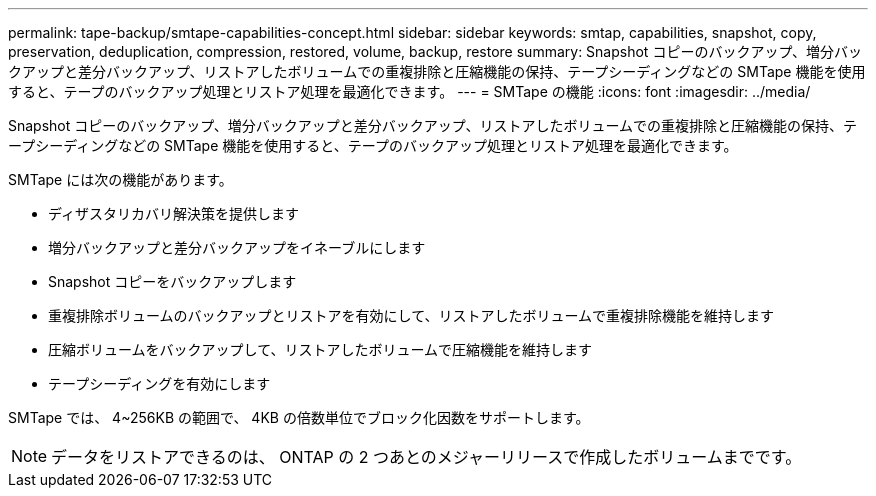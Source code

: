 ---
permalink: tape-backup/smtape-capabilities-concept.html 
sidebar: sidebar 
keywords: smtap, capabilities, snapshot, copy, preservation, deduplication, compression, restored, volume, backup, restore 
summary: Snapshot コピーのバックアップ、増分バックアップと差分バックアップ、リストアしたボリュームでの重複排除と圧縮機能の保持、テープシーディングなどの SMTape 機能を使用すると、テープのバックアップ処理とリストア処理を最適化できます。 
---
= SMTape の機能
:icons: font
:imagesdir: ../media/


[role="lead"]
Snapshot コピーのバックアップ、増分バックアップと差分バックアップ、リストアしたボリュームでの重複排除と圧縮機能の保持、テープシーディングなどの SMTape 機能を使用すると、テープのバックアップ処理とリストア処理を最適化できます。

SMTape には次の機能があります。

* ディザスタリカバリ解決策を提供します
* 増分バックアップと差分バックアップをイネーブルにします
* Snapshot コピーをバックアップします
* 重複排除ボリュームのバックアップとリストアを有効にして、リストアしたボリュームで重複排除機能を維持します
* 圧縮ボリュームをバックアップして、リストアしたボリュームで圧縮機能を維持します
* テープシーディングを有効にします


SMTape では、 4~256KB の範囲で、 4KB の倍数単位でブロック化因数をサポートします。

[NOTE]
====
データをリストアできるのは、 ONTAP の 2 つあとのメジャーリリースで作成したボリュームまでです。

====